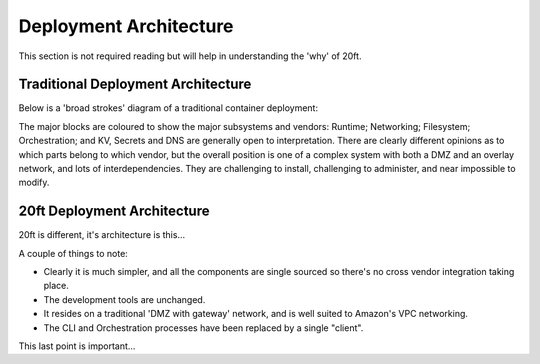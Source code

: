 =======================
Deployment Architecture
=======================

This section is not required reading but will help in understanding the 'why' of 20ft.


Traditional Deployment Architecture
===================================

Below is a 'broad strokes' diagram of a traditional container deployment:

.. image:: _static/traditional.svg

The major blocks are coloured to show the major subsystems and vendors: Runtime; Networking; Filesystem; Orchestration; and KV, Secrets and DNS are generally open to interpretation. There are clearly different opinions as to which parts belong to which vendor, but the overall position is one of a complex system with both a DMZ and an overlay network, and lots of interdependencies. They are challenging to install, challenging to administer, and near impossible to modify.

20ft Deployment Architecture
============================

20ft is different, it's architecture is this...

..  image:: _static/20ft_overview.svg

A couple of things to note:

* Clearly it is much simpler, and all the components are single sourced so there's no cross vendor integration taking place.
* The development tools are unchanged.
* It resides on a traditional 'DMZ with gateway' network, and is well suited to Amazon's VPC networking.
* The CLI and Orchestration processes have been replaced by a single "client".

This last point is important...
